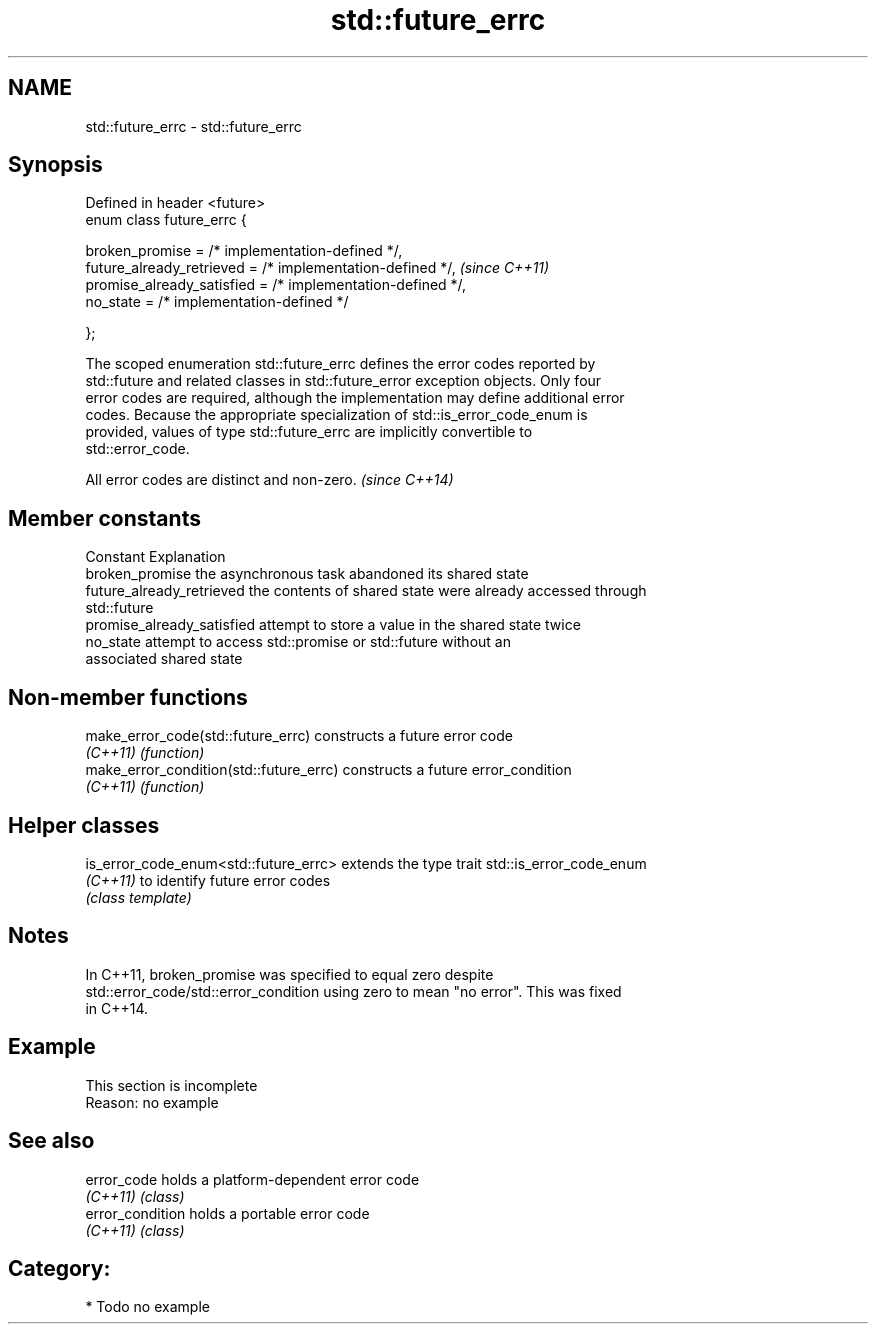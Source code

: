 .TH std::future_errc 3 "Nov 25 2015" "2.1 | http://cppreference.com" "C++ Standard Libary"
.SH NAME
std::future_errc \- std::future_errc

.SH Synopsis
   Defined in header <future>
   enum class future_errc {

       broken_promise             = /* implementation-defined */,
       future_already_retrieved   = /* implementation-defined */,  \fI(since C++11)\fP
       promise_already_satisfied  = /* implementation-defined */,
       no_state                   = /* implementation-defined */

   };

   The scoped enumeration std::future_errc defines the error codes reported by
   std::future and related classes in std::future_error exception objects. Only four
   error codes are required, although the implementation may define additional error
   codes. Because the appropriate specialization of std::is_error_code_enum is
   provided, values of type std::future_errc are implicitly convertible to
   std::error_code.

   All error codes are distinct and non-zero. \fI(since C++14)\fP

.SH Member constants

   Constant                  Explanation
   broken_promise            the asynchronous task abandoned its shared state
   future_already_retrieved  the contents of shared state were already accessed through
                             std::future
   promise_already_satisfied attempt to store a value in the shared state twice
   no_state                  attempt to access std::promise or std::future without an
                             associated shared state

.SH Non-member functions

   make_error_code(std::future_errc)      constructs a future error code
   \fI(C++11)\fP                                \fI(function)\fP 
   make_error_condition(std::future_errc) constructs a future error_condition
   \fI(C++11)\fP                                \fI(function)\fP 

.SH Helper classes

   is_error_code_enum<std::future_errc> extends the type trait std::is_error_code_enum
   \fI(C++11)\fP                              to identify future error codes
                                        \fI(class template)\fP 

.SH Notes

   In C++11, broken_promise was specified to equal zero despite
   std::error_code/std::error_condition using zero to mean "no error". This was fixed
   in C++14.

.SH Example

    This section is incomplete
    Reason: no example

.SH See also

   error_code      holds a platform-dependent error code
   \fI(C++11)\fP         \fI(class)\fP 
   error_condition holds a portable error code
   \fI(C++11)\fP         \fI(class)\fP 

.SH Category:

     * Todo no example
